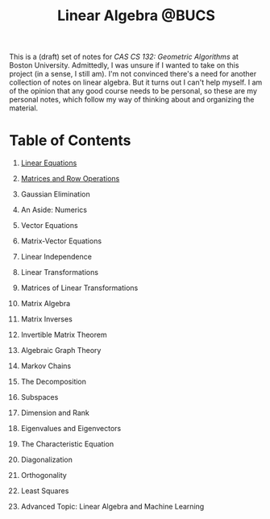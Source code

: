 #+title: Linear Algebra @BUCS
#+HTML_HEAD: <link rel="stylesheet" type="text/css" href="myStyle.css" />
#+OPTIONS: html-style:nil H:1 toc:nil num:nil
This is a (draft) set of notes for /CAS CS 132: Geometric Algorithms/
at Boston University.  Admittedly, I was unsure if I wanted to take on
this project (in a sense, I still am).  I'm not convinced there's a
need for another collection of notes on linear algebra.  But it turns
out I can't help myself.  I am of the opinion that any good course
needs to be personal, so these are my personal notes, which follow
my way of thinking about and organizing the material.
* Table of Contents
** [[file:Linear-Equations/notes.org][Linear Equations]]
** [[file:Matrices-Row-Ops/notes.org][Matrices and Row Operations]]
** Gaussian Elimination
** An Aside: Numerics
** Vector Equations
** Matrix-Vector Equations
** Linear Independence
** Linear Transformations
** Matrices of Linear Transformations
** Matrix Algebra
** Matrix Inverses
** Invertible Matrix Theorem
** Algebraic Graph Theory
** Markov Chains
** The Decomposition
** Subspaces
** Dimension and Rank
** Eigenvalues and Eigenvectors
** The Characteristic Equation
** Diagonalization
** Orthogonality
** Least Squares
** Advanced Topic: Linear Algebra and Machine Learning
